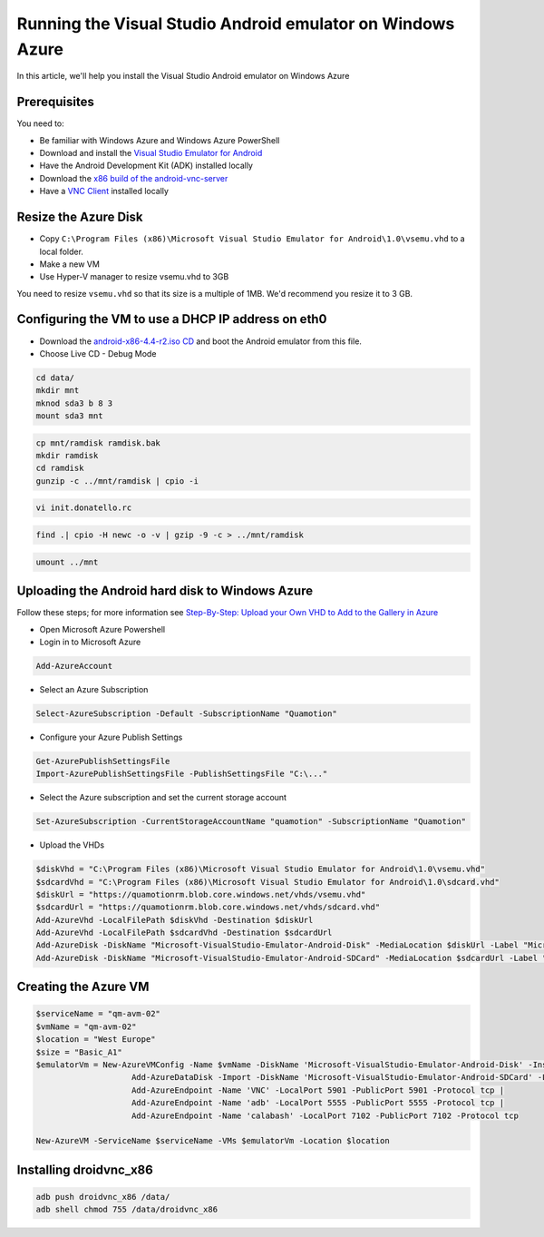 Running the Visual Studio Android emulator on Windows Azure
===========================================================

In this article, we'll help you install the Visual Studio Android emulator on Windows Azure

Prerequisites
-------------

You need to:

* Be familiar with Windows Azure and Windows Azure PowerShell
* Download and install the `Visual Studio Emulator for Android <http://go.microsoft.com/fwlink/?LinkID=517147>`_
* Have the Android Development Kit (ADK) installed locally
* Download the `x86 build of the android-vnc-server <http://xmodulo.com/how-to-run-vnc-server-on-android-x86.html>`_
* Have a `VNC Client <http://www.realvnc.com/download/viewer/>`_ installed locally

Resize the Azure Disk
---------------------

* Copy ``C:\Program Files (x86)\Microsoft Visual Studio Emulator for Android\1.0\vsemu.vhd`` to a local folder.
* Make a new VM
* Use Hyper-V manager to resize vsemu.vhd to 3GB

You need to resize ``vsemu.vhd`` so that its size is a multiple of 1MB. We'd recommend you resize it to 3 GB.

Configuring the VM to use a DHCP IP address on eth0
---------------------------------------------------

* Download the `android-x86-4.4-r2.iso CD <http://www.android-x86.org/download>`_ and boot the Android emulator from this file.
* Choose Live CD - Debug Mode

.. code-block:: shell

    cd data/ 
    mkdir mnt 
    mknod sda3 b 8 3 
    mount sda3 mnt

.. code-block:: shell

    cp mnt/ramdisk ramdisk.bak
    mkdir ramdisk
    cd ramdisk
    gunzip -c ../mnt/ramdisk | cpio -i

.. code-block:: shell

    vi init.donatello.rc

.. code-block:: shell

    find .| cpio -H newc -o -v | gzip -9 -c > ../mnt/ramdisk

.. code-block:: shell

    umount ../mnt

Uploading the Android hard disk to Windows Azure
------------------------------------------------

Follow these steps; for more information see `Step-By-Step: Upload your Own VHD to Add to the Gallery in Azure <http://blogs.technet.com/b/canitpro/archive/2014/05/08/step-by-step-upload-your-own-vhd-to-add-to-the-gallery-in-azure.aspx>`_

* Open Microsoft Azure Powershell
* Login in to Microsoft Azure 

.. code-block:: shell

	Add-AzureAccount

* Select an Azure Subscription

.. code-block:: shell

	Select-AzureSubscription -Default -SubscriptionName "Quamotion"

* Configure your Azure Publish Settings

.. code-block:: shell

	Get-AzurePublishSettingsFile
	Import-AzurePublishSettingsFile -PublishSettingsFile "C:\..."

* Select the Azure subscription and set the current storage account

.. code-block:: shell

    Set-AzureSubscription -CurrentStorageAccountName "quamotion" -SubscriptionName "Quamotion"

* Upload the VHDs

.. code-block:: shell

    $diskVhd = "C:\Program Files (x86)\Microsoft Visual Studio Emulator for Android\1.0\vsemu.vhd"
    $sdcardVhd = "C:\Program Files (x86)\Microsoft Visual Studio Emulator for Android\1.0\sdcard.vhd"
    $diskUrl = "https://quamotionrm.blob.core.windows.net/vhds/vsemu.vhd"
    $sdcardUrl = "https://quamotionrm.blob.core.windows.net/vhds/sdcard.vhd"
    Add-AzureVhd -LocalFilePath $diskVhd -Destination $diskUrl
    Add-AzureVhd -LocalFilePath $sdcardVhd -Destination $sdcardUrl
    Add-AzureDisk -DiskName "Microsoft-VisualStudio-Emulator-Android-Disk" -MediaLocation $diskUrl -Label "Microsoft Visual Studio Android Emulator - OS Disk" -OS Linux
    Add-AzureDisk -DiskName "Microsoft-VisualStudio-Emulator-Android-SDCard" -MediaLocation $sdcardUrl -Label "Microsoft Visual Studio Android Emulator - SD Card Disk"

Creating the Azure VM
---------------------

.. code-block:: shell

    $serviceName = "qm-avm-02"
    $vmName = "qm-avm-02"
    $location = "West Europe"
    $size = "Basic_A1"
    $emulatorVm = New-AzureVMConfig -Name $vmName -DiskName 'Microsoft-VisualStudio-Emulator-Android-Disk' -InstanceSize $size |
                        Add-AzureDataDisk -Import -DiskName 'Microsoft-VisualStudio-Emulator-Android-SDCard' -LUN 0 |
                        Add-AzureEndpoint -Name 'VNC' -LocalPort 5901 -PublicPort 5901 -Protocol tcp |
                        Add-AzureEndpoint -Name 'adb' -LocalPort 5555 -PublicPort 5555 -Protocol tcp |
                        Add-AzureEndpoint -Name 'calabash' -LocalPort 7102 -PublicPort 7102 -Protocol tcp
    
    New-AzureVM -ServiceName $serviceName -VMs $emulatorVm -Location $location

Installing droidvnc_x86
-----------------------

.. code-block:: shell

    adb push droidvnc_x86 /data/
    adb shell chmod 755 /data/droidvnc_x86
